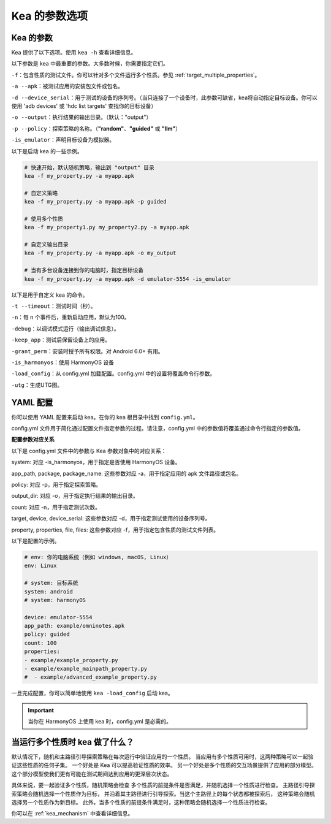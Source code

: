 Kea 的参数选项
=====================================

Kea 的参数
-------------------------------------

Kea 提供了以下选项。使用 ``kea -h`` 查看详细信息。

以下参数是 kea 中最重要的参数。大多数时候，你需要指定它们。

``-f``：包含性质的测试文件。你可以针对多个文件运行多个性质。参见 :ref:`target_multiple_properties`。

``-a --apk``：被测试应用的安装包文件或包名。

``-d --device_serial``：用于测试的设备的序列号。（当只连接了一个设备时，此参数可缺省，kea将自动指定目标设备。你可以使用 'adb devices' 或 'hdc list targets' 查找你的目标设备）

``-o --output``：执行结果的输出目录。（默认："output"）

``-p --policy``：探索策略的名称。（**"random"**、**"guided"** 或 **"llm"**）

``-is_emulator``：声明目标设备为模拟器。

以下是启动 kea 的一些示例。

.. code-block:: bash
    
    # 快速开始，默认随机策略，输出到 "output" 目录
    kea -f my_property.py -a myapp.apk

    # 自定义策略
    kea -f my_property.py -a myapp.apk -p guided

    # 使用多个性质
    kea -f my_property1.py my_property2.py -a myapp.apk
    
    # 自定义输出目录
    kea -f my_property.py -a myapp.apk -o my_output

    # 当有多台设备连接到你的电脑时，指定目标设备
    kea -f my_property.py -a myapp.apk -d emulator-5554 -is_emulator
    
以下是用于自定义 kea 的命令。

``-t --timeout``：测试时间（秒）。

``-n``：每 n 个事件后，重新启动应用，默认为100。

``-debug``：以调试模式运行（输出调试信息）。

``-keep_app``：测试后保留设备上的应用。

``-grant_perm``：安装时授予所有权限。对 Android 6.0+ 有用。

``-is_harmonyos``：使用 HarmonyOS 设备

``-load_config``：从 config.yml 加载配置。config.yml 中的设置将覆盖命令行参数。

``-utg``：生成UTG图。

.. _yml_config:

YAML 配置
--------------

你可以使用 YAML 配置来启动 kea。在你的 kea 根目录中找到 ``config.yml``。

config.yml 文件用于简化通过配置文件指定参数的过程。请注意，config.yml 中的参数值将覆盖通过命令行指定的参数值。

**配置参数对应关系**

以下是 config.yml 文件中的参数与 Kea 参数对象中的对应关系：

system: 对应 -is_harmonyos，用于指定是否使用 HarmonyOS 设备。

app_path, package, package_name: 这些参数对应 -a，用于指定应用的 apk 文件路径或包名。

policy: 对应 -p，用于指定探索策略。

output_dir: 对应 -o，用于指定执行结果的输出目录。

count: 对应 -n，用于指定测试次数。

target, device, device_serial: 这些参数对应 -d，用于指定测试使用的设备序列号。

property, properties, file, files: 这些参数对应 -f，用于指定包含性质的测试文件列表。

以下是配置的示例。

.. code-block:: yaml

    # env: 你的电脑系统（例如 windows, macOS, Linux）
    env: Linux

    # system: 目标系统
    system: android
    # system: harmonyOS

    device: emulator-5554
    app_path: example/omninotes.apk
    policy: guided
    count: 100
    properties: 
    - example/example_property.py
    - example/example_mainpath_property.py
    #  - example/advanced_example_property.py

一旦完成配置，你可以简单地使用 ``kea -load_config`` 启动 kea。

.. important:: 
    当你在 HarmonyOS 上使用 kea 时，config.yml 是必需的。

.. _target_multiple_properties:

当运行多个性质时 kea 做了什么？
--------------------------------------------------------
默认情况下，随机和主路径引导探索策略在每次运行中验证应用的一个性质。
当应用有多个性质可用时，这两种策略可以一起验证这些性质的任何子集。
一个好处是 Kea 可以提高验证性质的效率。
另一个好处是多个性质的交互场景提供了应用的部分模型。
这个部分模型使我们更有可能在测试期间达到应用的更深层次状态。

具体来说，要一起验证多个性质，随机策略会检查
多个性质的前提条件是否满足，并随机选择一个性质进行检查。
主路径引导探索策略会随机选择一个性质作为目标，
并沿着其主路径进行引导探索。当这个主路径上的每个状态都被探索后，
这种策略会随机选择另一个性质作为新目标。
此外，当多个性质的前提条件满足时，这种策略会随机选择一个性质进行检查。

你可以在 :ref:`kea_mechanism` 中查看详细信息。
